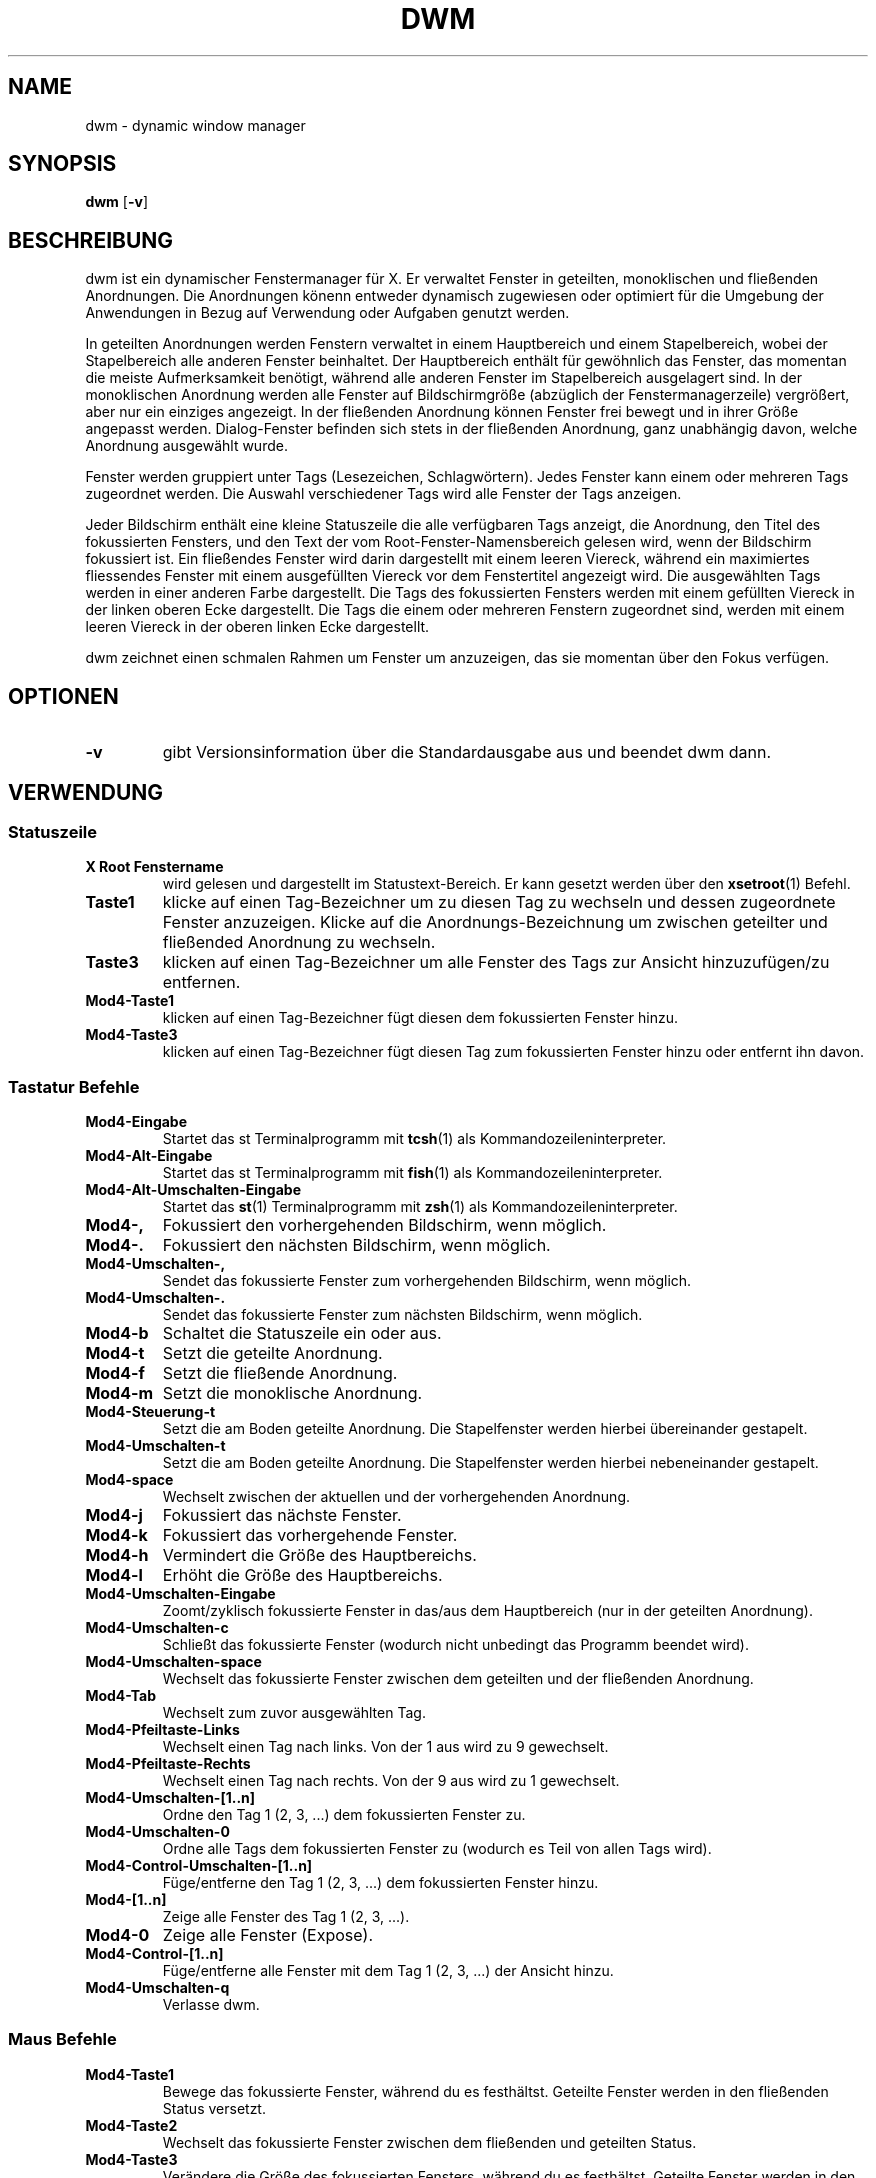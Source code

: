.TH DWM 1 dwm\-VERSION
.SH NAME
dwm \- dynamic window manager
.SH SYNOPSIS
.B dwm
.RB [ \-v ]
.SH BESCHREIBUNG
dwm ist ein dynamischer Fenstermanager für X. Er verwaltet Fenster in geteilten, monoklischen und fließenden Anordnungen. Die Anordnungen könenn entweder dynamisch zugewiesen oder optimiert für die Umgebung der Anwendungen in Bezug auf Verwendung oder Aufgaben genutzt werden.
.P
In geteilten Anordnungen werden Fenstern verwaltet in einem Hauptbereich und einem Stapelbereich, wobei der Stapelbereich alle anderen Fenster beinhaltet. Der Hauptbereich enthält für gewöhnlich das Fenster, das momentan die meiste Aufmerksamkeit benötigt, während alle anderen Fenster im Stapelbereich ausgelagert sind. In der monoklischen Anordnung werden alle Fenster auf Bildschirmgröße (abzüglich der Fenstermanagerzeile) vergrößert, aber nur ein einziges angezeigt. In der fließenden Anordnung können Fenster frei bewegt und in ihrer Größe angepasst werden. Dialog-Fenster befinden sich stets in der fließenden Anordnung, ganz unabhängig davon, welche Anordnung ausgewählt wurde.
.P
Fenster werden gruppiert unter Tags (Lesezeichen, Schlagwörtern). Jedes Fenster kann einem oder mehreren Tags zugeordnet werden. Die Auswahl verschiedener Tags wird alle Fenster der Tags anzeigen.
.P
Jeder Bildschirm enthält eine kleine Statuszeile die alle verfügbaren Tags anzeigt, die Anordnung, den Titel des fokussierten Fensters, und den Text der vom Root-Fenster-Namensbereich gelesen wird, wenn der Bildschirm fokussiert ist. 
Ein fließendes Fenster wird darin dargestellt mit einem leeren Viereck, während ein maximiertes fliessendes Fenster mit einem ausgefüllten Viereck vor dem Fenstertitel angezeigt wird. Die ausgewählten Tags werden in einer anderen Farbe dargestellt. Die Tags des fokussierten Fensters werden mit einem gefüllten Viereck in der linken oberen Ecke dargestellt. Die Tags die einem oder mehreren Fenstern zugeordnet sind, werden mit einem leeren Viereck in der oberen linken Ecke dargestellt.
.P
dwm zeichnet einen schmalen Rahmen um Fenster um anzuzeigen, das sie momentan über den Fokus verfügen.
.SH OPTIONEN
.TP
.B \-v
gibt Versionsinformation über die Standardausgabe aus und beendet dwm dann.
.SH VERWENDUNG
.SS Statuszeile
.TP
.B X Root Fenstername
wird gelesen und dargestellt im Statustext-Bereich. Er kann gesetzt werden über den
.BR xsetroot (1)
Befehl.
.TP
.B Taste1
klicke auf einen Tag-Bezeichner um zu diesen Tag zu wechseln und dessen zugeordnete Fenster anzuzeigen. Klicke auf die Anordnungs-Bezeichnung um zwischen geteilter und fließended Anordnung zu wechseln.
.TP
.B Taste3
klicken auf einen Tag-Bezeichner um alle Fenster des Tags zur Ansicht hinzuzufügen/zu entfernen.
.TP
.B Mod4\-Taste1
klicken auf einen Tag-Bezeichner fügt diesen dem fokussierten Fenster hinzu.
.TP
.B Mod4\-Taste3
klicken auf einen Tag-Bezeichner fügt diesen Tag zum fokussierten Fenster hinzu oder entfernt ihn davon.
.SS Tastatur Befehle
.TP
.B Mod4\-Eingabe
Startet das st Terminalprogramm mit
.BR tcsh (1)
als Kommandozeileninterpreter.
.TP
.B Mod4\-Alt\-Eingabe
Startet das st Terminalprogramm mit
.BR fish (1)
als Kommandozeileninterpreter.
.TP
.B Mod4\-Alt\-Umschalten\-Eingabe
Startet das 
.BR st (1)
Terminalprogramm mit
.BR zsh (1)
als Kommandozeileninterpreter.
.TP
.B Mod4\-,
Fokussiert den vorhergehenden Bildschirm, wenn möglich.
.TP
.B Mod4\-.
Fokussiert den nächsten Bildschirm, wenn möglich.
.TP
.B Mod4\-Umschalten\-,
Sendet das fokussierte Fenster zum vorhergehenden Bildschirm, wenn möglich.
.TP
.B Mod4\-Umschalten\-.
Sendet das fokussierte Fenster zum nächsten Bildschirm, wenn möglich.
.TP
.B Mod4\-b
Schaltet die Statuszeile ein oder aus.
.TP
.B Mod4\-t
Setzt die geteilte Anordnung.
.TP
.B Mod4\-f
Setzt die fließende Anordnung.
.TP
.B Mod4\-m
Setzt die monoklische Anordnung.
.TP
.B Mod4\-Steuerung\-t
Setzt die am Boden geteilte Anordnung. Die Stapelfenster werden hierbei übereinander gestapelt.
.TP
.B Mod4\-Umschalten\-t
Setzt die am Boden geteilte Anordnung. Die Stapelfenster werden hierbei nebeneinander gestapelt.
.TP
.B Mod4\-space
Wechselt zwischen der aktuellen und der vorhergehenden Anordnung.
.TP
.B Mod4\-j
Fokussiert das nächste Fenster.
.TP
.B Mod4\-k
Fokussiert das vorhergehende Fenster.
.TP
.B Mod4\-h
Vermindert die Größe des Hauptbereichs.
.TP
.B Mod4\-l
Erhöht die Größe des Hauptbereichs.
.TP
.B Mod4\-Umschalten\-Eingabe
Zoomt/zyklisch fokussierte Fenster in das/aus dem Hauptbereich (nur in der geteilten Anordnung).
.TP
.B Mod4\-Umschalten\-c
Schließt das fokussierte Fenster (wodurch nicht unbedingt das Programm beendet wird).
.TP
.B Mod4\-Umschalten\-space
Wechselt das fokussierte Fenster zwischen dem geteilten und der fließenden Anordnung.
.TP
.B Mod4\-Tab
Wechselt zum zuvor ausgewählten Tag.
.TP
.B Mod4\-Pfeiltaste-Links
Wechselt einen Tag nach links. Von der 1 aus wird zu 9 gewechselt. 
.TP
.B Mod4\-Pfeiltaste-Rechts
Wechselt einen Tag nach rechts. Von der 9 aus wird zu 1 gewechselt.
.TP
.B Mod4\-Umschalten\-[1..n]
Ordne den Tag 1 (2, 3, ...) dem fokussierten Fenster zu.
.TP
.B Mod4\-Umschalten\-0
Ordne alle Tags dem fokussierten Fenster zu (wodurch es Teil von allen Tags wird).
.TP
.B Mod4\-Control\-Umschalten\-[1..n]
Füge/entferne den Tag 1 (2, 3, ...) dem fokussierten Fenster hinzu.
.TP
.B Mod4\-[1..n]
Zeige alle Fenster des Tag 1 (2, 3, ...).
.TP
.B Mod4\-0
Zeige alle Fenster (Expose).
.TP
.B Mod4\-Control\-[1..n]
Füge/entferne alle Fenster mit dem Tag 1 (2, 3, ...) der Ansicht hinzu.
.TP
.B Mod4\-Umschalten\-q
Verlasse dwm.
.SS Maus Befehle
.TP
.B Mod4\-Taste1
Bewege das fokussierte Fenster, während du es festhältst. Geteilte Fenster werden in den fließenden Status versetzt.
.TP
.B Mod4\-Taste2
Wechselt das fokussierte Fenster zwischen dem fließenden und geteilten Status.
.TP
.B Mod4\-Taste3
Verändere die Größe des fokussierten Fensters, während du es festhältst. Geteilte Fenster werden in den fließenden Status versetzt.
.SS Progammstart Tastenkombinationen
.TP
.B Mod4\-p
Startet das in dmenucmd hinterlegte Programm. Vordefiniert ist Dmenu als umfangreiches Programm-Menü.
.TP
.B Druck/S-Abf
Startet das in m_a_p_cmd hinterlegte Programm. Vordefiniert ist Scrot für Bildschirmfotos.
.TP
.B Mod4\-ALT\-a
Startet das in m_a_a_cmd hinterlegte Programm. Vordefiniert ist abook als Adressbuch.
.TP
.B Mod4\-ALT\-c
Startet das in m_a_c_cmd hinterlegte Programm. Vordefiniert ist Chromium.
.TP
.B Mod4\-ALT\-d
Startet das in m_a_d_cmd hinterlegte Programm. Vordefiniert ist Dwb als textorientierter Webbrowser mit vim-artiger Tastenbedienung.
.TP
.B Mod4\-ALT\-e
Startet das in m_a_e_cmd hinterlegte Programm. Vordefiniert ist mutt als Emailprogramm.
.TP
.B Mod4\-ALT\-f
Startet das in m_a_f_cmd hinterlegte Programm. Vordefiniert ist Firefox als Browser.
.TP
.B Mod4\-ALT\-g
Startet das in m_a_g_cmd hinterlegte Programm. Vordefiniert ist gVim als Texteditor.
.TP
.B Mod4\-ALT\-h
Startet das in m_a_h_cmd hinterlegte Programm. Vordefiniert ist Hotot als Twitter-Client.
.TP
.B Mod4\-ALT\-i
Startet das in m_a_i_cmd hinterlegte Programm. Vordefiniert ist irssi als textorientierter IRC-Klient.
.TP
.B Mod4\-ALT\-j
Startet das in m_a_j_cmd hinterlegte Programm. Vordefiniert ist Jumanji als Webbrowser mit vim-artiger Tastenbedienung.
.TP
.B Mod4\-ALT\-k
Startet das in m_a_k_cmd hinterlegte Programm. Vordefiniert ist KeePassX als Kennwortverwaltung.
.TP
.B Mod4\-ALT\-l
Startet das in m_a_l_cmd hinterlegte Programm. Vordefiniert ist Xflock4 zum Sperren des Bildschirms.
.TP
.B Mod4\-ALT\-m
Startet das in m_a_m_cmd hinterlegte Programm. Vordefiniert ist Midnight Commander als Dateimanager.
.TP
.B Mod4\-ALT\-n
Startet das in m_a_n_cmd hinterlegte Programm. Vordefiniert ist Cherrytree als Notizprogramm.
.TP
.B Mod4\-ALT\-o
Startet das in m_a_o_cmd hinterlegte Programm. Vordefiniert ist okular als CHM/PDF-Leseprogramm.
.TP
.B Mod4\-ALT\-p
Startet das in m_a_p_cmd hinterlegte Programm. Vordefiniert ist Scrot für Bildschirmfotos.
.TP
.B Mod4\-ALT\-q
Startet das in m_a_p_cmd hinterlegte Programm. Vordefiniert ist qOrganizer als Terminkalender.
.TP
.B Mod4\-ALT\-r
Startet das in m_a_r_cmd hinterlegte Programm. Vordefiniert ist Ristretto als Bildbetrachter.
.TP
.B Mod4\-ALT\-s
Startet das in m_a_s_cmd hinterlegte Programm. Vordefiniert ist Surf zum schnellen und einfachen surfen.
.TP
.B Mod4\-ALT\-t
Startet das in m_a_t_cmd hinterlegte Programm. Vordefiniert ist Thunar als grafischer Dateimanager.
.TP
.B Mod4\-ALT\-u
Startet das in m_a_u_cmd hinterlegte Programm. Vordefiniert ist Uzbl als Browser mit vim-artiger Tastenbedienung.
.TP
.B Mod4\-ALT\-v
Startet das in m_a_v_cmd hinterlegte Programm. Vordefiniert ist VLC als Medienabspieler.
.TP
.B Mod4\-ALT\-w
Startet das in m_a_w_cmd hinterlegte Programm. Vordefiniert ist WICD-curses als Bedienung für WiFi.
.TP
.B Mod4\-ALT\-x
Startet das in m_a_x_cmd hinterlegte Programm. Vordefiniert ist Xchat für IRC/Bitlbee.
.TP
.B Mod4\-ALT\-y
Startet das in m_a_y_cmd hinterlegte Programm. Vordefiniert ist das Ausschalten des Touchpads.
.TP
.B Mod4\-ALT\-z
Startet das in m_a_z_cmd hinterlegte Programm. Vordefiniert ist Zathura als PDF-Leseprogramm mit vim-artiger Tastenbedienung.
.TP
.B Mod4\-ALT\-STRG\-r
Startet das in m_a_c_r_cmd hinterlegte Programm. Vordefiniert ist Ranger als Dateimanager mit vim-artiger Tastenbedienung.
.TP
.B Mod4\-ALT\-Umschalten\-c
Startet das in m_a_s_c_cmd hinterlegte Programm. Vordefiniert ist Claws-Mail als Emailprogramm.
.TP
.B Mod4\-ALT\-Umschalten\-d
Startet das in m_a_s_d_cmd hinterlegte Programm. Vordefiniert ist Deluge zur Verwaltung von Torrents.
.TP
.B Mod4\-ALT\-Umschalten\-g
Startet das in m_a_s_g_cmd hinterlegte Programm. Vordefiniert ist Google Chromium.
.TP
.B Mod4\-ALT\-Umschalten\-i
Startet das in m_a_s_i_cmd hinterlegte Programm. Vordefiniert ist ttytter in einer identica-Konfiguration.
.TP
.B Mod4\-ALT\-Umschalten\-k
Startet das in m_a_s_k_cmd hinterlegte Programm. Vordefiniert ist Kaffeine als Fernseher.
.TP
.B Mod4\-ALT\-Umschalten\-m
Startet das in m_a_s_m_cmd hinterlegte Programm. Vordefiniert ist minetest als beste Unterhaltung.
.TP
.B Mod4\-ALT\-Umschalten\-o
Startet das in m_a_s_o_cmd hinterlegte Programm. Vordefiniert ist Okular.
.TP
.B Mod4\-ALT\-Umschalten\-r
Startet das in m_a_s_r_cmd hinterlegte Programm. Vordefiniert ist Rednotebook als Tagebuch.
.TP
.B Mod4\-ALT\-Umschalten\-s
Startet das in m_a_s_s_cmd hinterlegte Programm. Vordefiniert ist Speedcrunch als Taschenrechner.
.TP
.B Mod4\-ALT\-Umschalten\-t
Startet das in m_a_s_t_cmd hinterlegte Programm. Vordefiniert ist Twitter/ttytter.
.TP
.B Mod4\-ALT\-Umschalten\-u
Startet das in m_a_s_u_cmd hinterlegte Programm. Vordefiniert ist Unison zur Ferns-Synchronisation.
.TP
.B Mod4\-ALT\-Umschalten\-w
Startet das in m_a_s_w_cmd hinterlegte Programm. Vordefiniert ist ctw als Wetterstation.
.TP
.B Mod4\-ALT\-Umschalten\-x
Startet das in m_a_s_x_cmd hinterlegte Programm. Vordefiniert ist der MindMapper xmind.
.TP
.B Mod4\-ALT\-Umschalten\-y
Startet das in m_a_s_y_cmd hinterlegte Programm. Vordefiniert ist das Einschalten des Touchpads.
.TP
.B Mod4\-ALT\-Umschalten\-z
Startet das in m_a_s_z_cmd hinterlegte Programm. Vordefiniert ist Zim als Schreibtisch-Wiki.
.TP
.B Mod4\-Steuerung\-Eingabe
Startet das in termcmd hinterlegte Programm. Vordefiniert ist uxterm als Terminalprogramm.
.SH ANPASSUNGEN
dwm wird angepasst, indem eine angepasste config.h erstellt und der Quellcode (re)compiliert wird. Dies sorgt dafür, daß dwm schnell, sicher und einfach bleibt.
.SH SIEHE AUCH
.BR dmenu (1)
.SH FEHLER / BUGS
Java-Anwendungen, welche das XToolkit/XAWT-Backend verwenden, zeichnen eventuell nur graue Fenster. Das XToolkit/XAWT-Backend zerbricht die ICCCM-Verwendbarkeit in älteren JDK 1.5 und frühen JDK 1.6 versionen, da es einen reparenting Fenstermanager voraussetzt. Möglichkeiten dies zu umgehen bestehen darin, JDK 1.4 zu verwenden (welches das XToolkit/XAWT-Backend nicht enthält) oder die Umgebungs-Variable
.BR AWT_TOOLKIT=MToolkit
(um das ältere Motif-Backend stattdessen) zu verwenden oder
.B xprop -root -f _NET_WM_NAME 32a -set _NET_WM_NAME LG3D
oder
.B wmname LG3D
(um bekanntzugeben, daß ein nicht-reparenting Fenstermanager läuft, den das XToolkit/XAWT-Backend kennt) oder wenn die OpenJDK Einstellung der Umgebungs-Variable
.BR _JAVA_AWT_WM_NONREPARENTING=1 .
genutzt wird.
.P
GTK 2.10.9+ Versionen verfügen über eine zerbrochene
.BR Speichern\-Als
Datei-Dialog-Implementation, welche nachfragt, seine Fenstergröße zu rekonfigurieren, und das in einer Endlosschleife. Wie auch immer, das Fenster ist immer noch ansprechbar während dieses Zustands, man muß einfach nur das Flackern ignorieren, bis eine neue GTK Version erscheint, welche diesen Fehler behebt, voraussichtlich sind dies die GTK 2.10.12+ Versionen.
